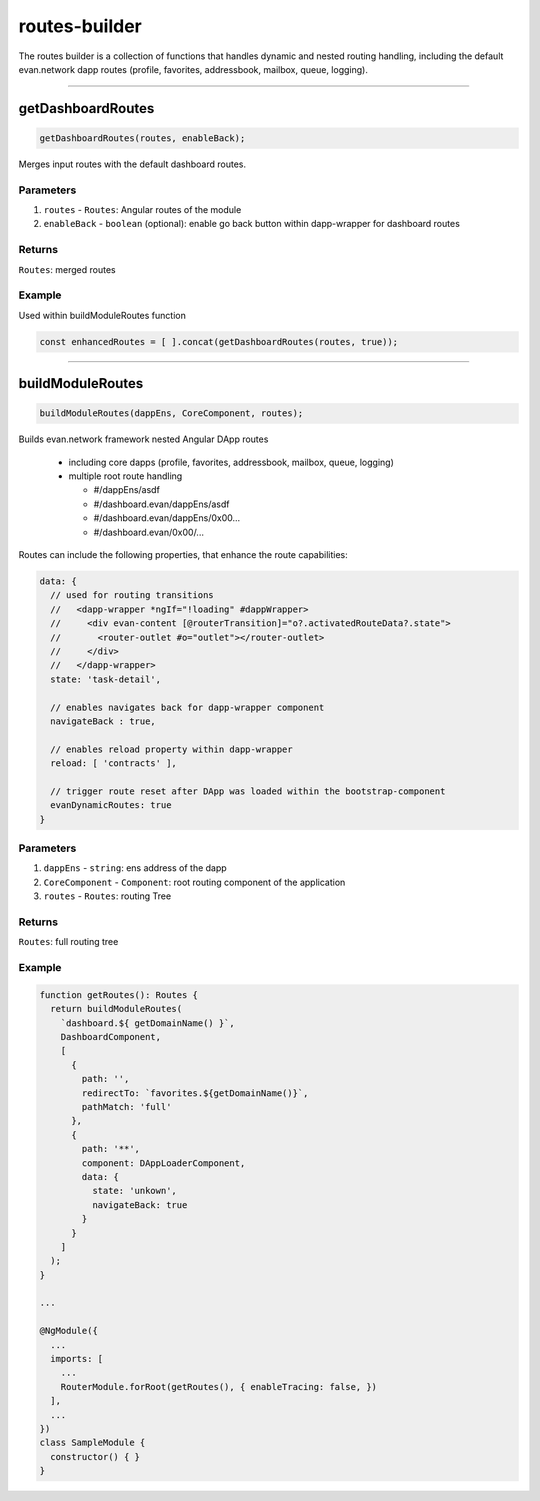 ==============
routes-builder
==============

The routes builder is a collection of functions that handles dynamic and nested routing handling, including the default evan.network dapp routes (profile, favorites, addressbook, mailbox, queue, logging).




--------------------------------------------------------------------------------

.. _angular_core_routes_builder_getDashboardRoutes:

getDashboardRoutes
================================================================================

.. code-block:: typescript

  getDashboardRoutes(routes, enableBack);

Merges input routes with the default dashboard routes.

----------
Parameters
----------

#. ``routes`` - ``Routes``: Angular routes of the module
#. ``enableBack`` - ``boolean`` (optional): enable go back button within dapp-wrapper for dashboard routes

-------
Returns
-------

``Routes``: merged routes

-------
Example
-------

Used within buildModuleRoutes function

.. code-block:: typescript

  const enhancedRoutes = [ ].concat(getDashboardRoutes(routes, true));

--------------------------------------------------------------------------------

.. _angular_core_routes_builder_buildModuleRoutes:

buildModuleRoutes
================================================================================

.. code-block:: typescript

  buildModuleRoutes(dappEns, CoreComponent, routes);

Builds evan.network framework nested Angular DApp routes

 - including core dapps (profile, favorites, addressbook, mailbox, queue, logging)
 - multiple root route handling

   - #/dappEns/asdf
   - #/dashboard.evan/dappEns/asdf
   - #/dashboard.evan/dappEns/0x00...
   - #/dashboard.evan/0x00/...

Routes can include the following properties, that enhance the route capabilities:

.. code-block:: typescript

  data: {
    // used for routing transitions
    //   <dapp-wrapper *ngIf="!loading" #dappWrapper>
    //     <div evan-content [@routerTransition]="o?.activatedRouteData?.state">
    //       <router-outlet #o="outlet"></router-outlet>
    //     </div>
    //   </dapp-wrapper>
    state: 'task-detail',
    
    // enables navigates back for dapp-wrapper component
    navigateBack : true,
    
    // enables reload property within dapp-wrapper
    reload: [ 'contracts' ],
    
    // trigger route reset after DApp was loaded within the bootstrap-component
    evanDynamicRoutes: true
  }

----------
Parameters
----------

#. ``dappEns`` - ``string``: ens address of the dapp
#. ``CoreComponent`` - ``Component``: root routing component of the application
#. ``routes`` - ``Routes``: routing Tree

-------
Returns
-------

``Routes``: full routing tree

-------
Example
-------

.. code-block:: typescript

  function getRoutes(): Routes {
    return buildModuleRoutes(
      `dashboard.${ getDomainName() }`,
      DashboardComponent,
      [
        {
          path: '',
          redirectTo: `favorites.${getDomainName()}`,
          pathMatch: 'full'
        },
        {
          path: '**',
          component: DAppLoaderComponent,
          data: {
            state: 'unkown',
            navigateBack: true
          }
        }
      ]
    );
  }

  ...

  @NgModule({
    ...
    imports: [
      ...
      RouterModule.forRoot(getRoutes(), { enableTracing: false, })
    ],
    ...
  })
  class SampleModule {
    constructor() { }
  }
